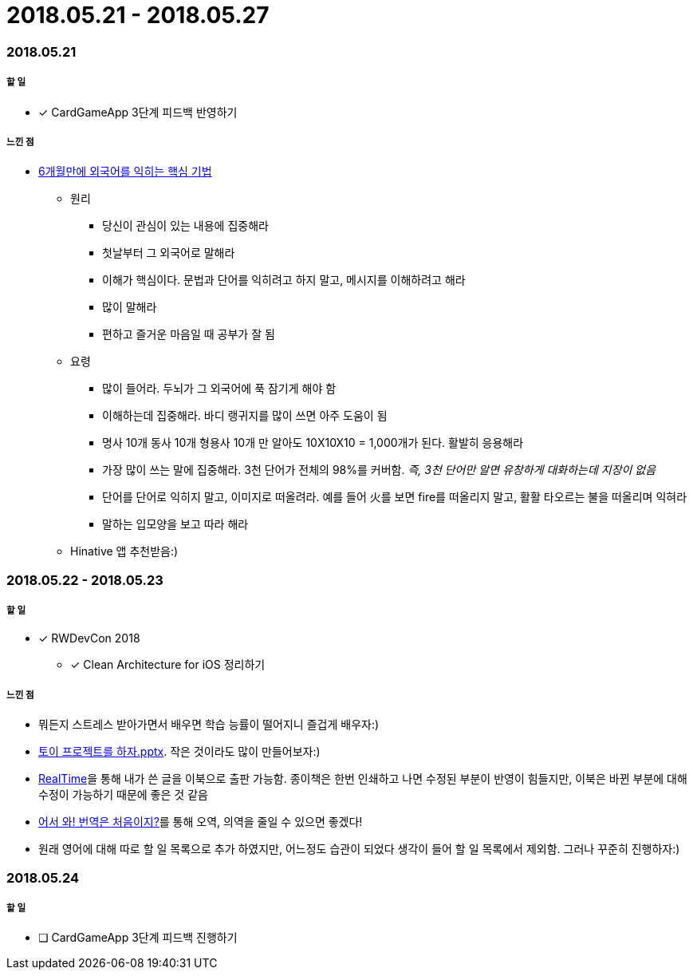 = 2018.05.21 - 2018.05.27

=== 2018.05.21

===== 할 일 
* [*] CardGameApp 3단계 피드백 반영하기 

===== 느낀 점
* http://ppss.kr/archives/34611[6개월만에 외국어를 익히는 핵심 기법] 
** 원리
*** 당신이 관심이 있는 내용에 집중해라
*** 첫날부터 그 외국어로 말해라
*** 이해가 핵심이다. 문법과 단어를 익히려고 하지 말고, 메시지를 이해하려고 해라
*** 많이 말해라
*** 편하고 즐거운 마음일 때 공부가 잘 됨
** 요령 
*** 많이 들어라. 두뇌가 그 외국어에 푹 잠기게 해야 함
*** 이해하는데 집중해라. 바디 랭귀지를 많이 쓰면 아주 도움이 됨
*** 명사 10개 동사 10개 형용사 10개 만 알아도 10X10X10 = 1,000개가 된다. 활발히 응용해라
*** 가장 많이 쓰는 말에 집중해라. 3천 단어가 전체의 98%를 커버함. _즉, 3천 단어만 알면 유창하게 대화하는데 지장이 없음_
*** 단어를 단어로 익히지 말고, 이미지로 떠올려라. 예를 들어 火를 보면 fire를 떠올리지 말고, 활활 타오르는 불을 떠올리며 익혀라
*** 말하는 입모양을 보고 따라 해라  
** Hinative 앱 추천받음:)

=== 2018.05.22 - 2018.05.23

===== 할 일
* [*] RWDevCon 2018
** [*] Clean Architecture for iOS 정리하기

===== 느낀 점
* 뭐든지 스트레스 받아가면서 배우면 학습 능률이 떨어지니 즐겁게 배우자:)
* https://www.slideshare.net/myeonginwoo/pptx-75959689[토이 프로젝트를 하자.pptx]. 작은 것이라도 많이 만들어보자:)
* https://realhanbit.co.kr[RealTime]을 통해 내가 쓴 글을 이북으로 출판 가능함. 종이책은 한번 인쇄하고 나면 수정된 부분이 반영이 힘들지만, 이북은 바뀐 부분에 대해 수정이 가능하기 때문에 좋은 것 같음
* https://www.slideshare.net/wegra/ss-52826286[어서 와! 번역은 처음이지?]를 통해 오역, 의역을 줄일 수 있으면 좋겠다!
* 원래 영어에 대해 따로 할 일 목록으로 추가 하였지만, 어느정도 습관이 되었다 생각이 들어 할 일 목록에서 제외함. 그러나 꾸준히 진행하자:)

=== 2018.05.24

===== 할 일
* [ ] CardGameApp 3단계 피드백 진행하기